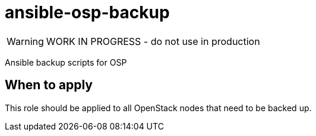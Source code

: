 = ansible-osp-backup

WARNING: WORK IN PROGRESS - do not use in production

Ansible backup scripts for OSP

== When to apply

This role should be applied to all OpenStack nodes that need to be backed up.
